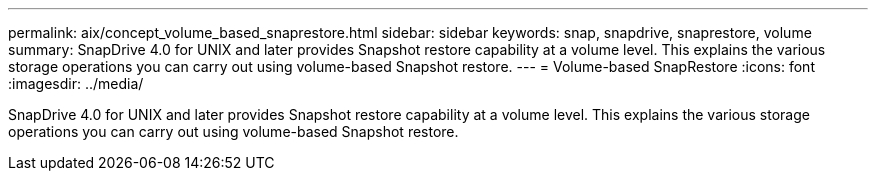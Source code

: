 ---
permalink: aix/concept_volume_based_snaprestore.html
sidebar: sidebar
keywords: snap, snapdrive, snaprestore, volume
summary: SnapDrive 4.0 for UNIX and later provides Snapshot restore capability at a volume level. This explains the various storage operations you can carry out using volume-based Snapshot restore.
---
= Volume-based SnapRestore
:icons: font
:imagesdir: ../media/

[.lead]
SnapDrive 4.0 for UNIX and later provides Snapshot restore capability at a volume level. This explains the various storage operations you can carry out using volume-based Snapshot restore.
